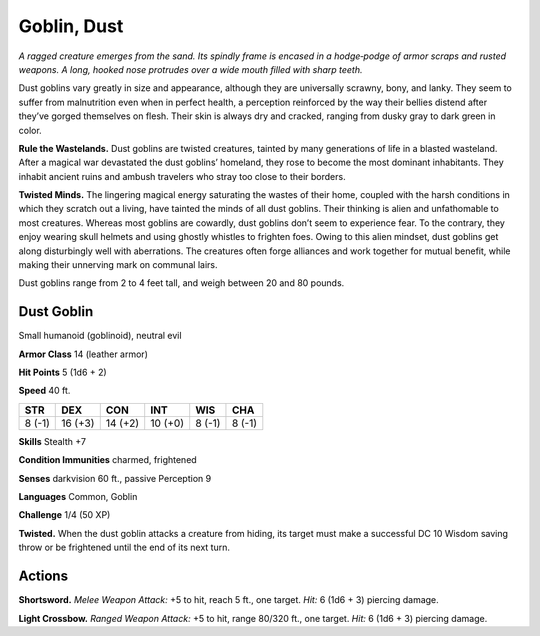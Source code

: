 
.. _tob:dust-goblin:

Goblin, Dust
------------


*A ragged creature
emerges from the
sand. Its spindly
frame is encased in
a hodge‑podge of armor
scraps and rusted weapons. A
long, hooked nose protrudes
over a wide mouth filled with
sharp teeth.*

Dust goblins vary greatly in
size and appearance, although
they are universally scrawny, bony,
and lanky. They seem to suffer
from malnutrition even when
in perfect health, a perception
reinforced by the way their bellies
distend after they’ve gorged
themselves on flesh. Their skin
is always dry and cracked,
ranging from dusky gray to
dark green in color.

**Rule the Wastelands.**
Dust goblins are twisted
creatures, tainted by many
generations of life in a blasted wasteland. After a magical war
devastated the dust goblins’ homeland, they rose to become
the most dominant inhabitants. They inhabit ancient ruins and
ambush travelers who stray too close to their borders.

**Twisted Minds.** The lingering magical energy saturating
the wastes of their home, coupled with the harsh conditions
in which they scratch out a living, have tainted the minds of all
dust goblins. Their thinking is alien and unfathomable to most
creatures. Whereas most goblins are cowardly, dust goblins don’t
seem to experience fear. To the contrary, they enjoy wearing skull
helmets and using ghostly whistles to frighten foes.
Owing to this alien mindset, dust goblins get along
disturbingly well with aberrations. The creatures often forge
alliances and work together for mutual benefit, while making
their unnerving mark on communal lairs.

Dust goblins range from 2 to 4 feet tall, and weigh between 20
and 80 pounds.

Dust Goblin
~~~~~~~~~~~

Small humanoid (goblinoid), neutral evil

**Armor Class** 14 (leather armor)

**Hit Points** 5 (1d6 + 2)

**Speed** 40 ft.

+-----------+-----------+-----------+-----------+-----------+-----------+
| STR       | DEX       | CON       | INT       | WIS       | CHA       |
+===========+===========+===========+===========+===========+===========+
| 8 (-1)    | 16 (+3)   | 14 (+2)   | 10 (+0)   | 8 (-1)    | 8 (-1)    |
+-----------+-----------+-----------+-----------+-----------+-----------+

**Skills** Stealth +7

**Condition Immunities** charmed, frightened

**Senses** darkvision 60 ft., passive Perception 9

**Languages** Common, Goblin

**Challenge** 1/4 (50 XP)

**Twisted.** When the dust goblin attacks a creature from hiding,
its target must make a successful DC 10 Wisdom saving throw
or be frightened until the end of its next turn.

Actions
~~~~~~~

**Shortsword.** *Melee Weapon Attack:* +5 to hit, reach 5 ft., one
target. *Hit:* 6 (1d6 + 3) piercing damage.

**Light Crossbow.** *Ranged Weapon Attack:* +5 to hit, range 80/320
ft., one target. *Hit:* 6 (1d6 + 3) piercing damage.
